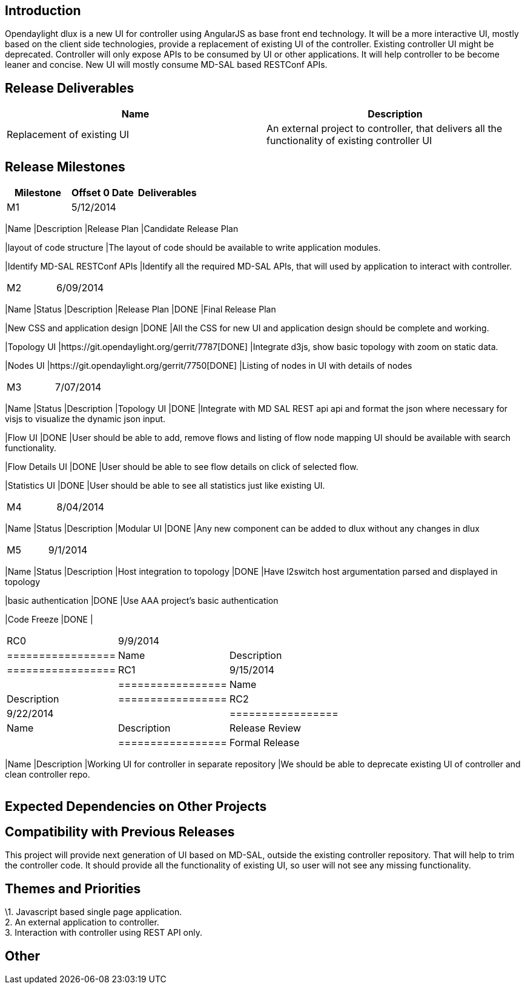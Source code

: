 [[introduction]]
== Introduction

Opendaylight dlux is a new UI for controller using AngularJS as base
front end technology. It will be a more interactive UI, mostly based on
the client side technologies, provide a replacement of existing UI of
the controller. Existing controller UI might be deprecated. Controller
will only expose APIs to be consumed by UI or other applications. It
will help controller to be become leaner and concise. New UI will mostly
consume MD-SAL based RESTConf APIs.

[[release-deliverables]]
== Release Deliverables

[cols=",",options="header",]
|=======================================================================
|Name |Description
|Replacement of existing UI |An external project to controller, that
delivers all the functionality of existing controller UI
|=======================================================================

[[release-milestones]]
== Release Milestones

[cols=",,",options="header",]
|=======================================================================
|Milestone |Offset 0 Date |Deliverables
|M1 |5/12/2014 a|
[cols=",",options="header",]
|=======================================================================
|Name |Description
|Release Plan |Candidate Release Plan

|layout of code structure |The layout of code should be available to
write application modules.

|Identify MD-SAL RESTConf APIs |Identify all the required MD-SAL APIs,
that will used by application to interact with controller.
|=======================================================================

|M2 |6/09/2014 a|
[cols=",,",options="header",]
|=======================================================================
|Name |Status |Description
|Release Plan |DONE |Final Release Plan

|New CSS and application design |DONE |All the CSS for new UI and
application design should be complete and working.

|Topology UI |https://git.opendaylight.org/gerrit/7787[DONE] |Integrate
d3js, show basic topology with zoom on static data.

|Nodes UI |https://git.opendaylight.org/gerrit/7750[DONE] |Listing of
nodes in UI with details of nodes
|=======================================================================

|M3 |7/07/2014 a|
[cols=",,",options="header",]
|=======================================================================
|Name |Status |Description
|Topology UI |DONE |Integrate with MD SAL REST api api and format the
json where necessary for visjs to visualize the dynamic json input.

|Flow UI |DONE |User should be able to add, remove flows and listing of
flow node mapping UI should be available with search functionality.

|Flow Details UI |DONE |User should be able to see flow details on click
of selected flow.

|Statistics UI |DONE |User should be able to see all statistics just
like existing UI.
|=======================================================================

|M4 |8/04/2014 a|
[cols=",,",options="header",]
|=======================================================================
|Name |Status |Description
|Modular UI |DONE |Any new component can be added to dlux without any
changes in dlux
|=======================================================================

|M5 |9/1/2014 a|
[cols=",,",options="header",]
|=======================================================================
|Name |Status |Description
|Host integration to topology |DONE |Have l2switch host argumentation
parsed and displayed in topology

|basic authentication |DONE |Use AAA project's basic authentication

|Code Freeze |DONE |
|=======================================================================

|RC0 |9/9/2014 a|
[cols=",",options="header",]
|=================
|Name |Description
|=================

|RC1 |9/15/2014 a|
[cols=",",options="header",]
|=================
|Name |Description
|=================

|RC2 |9/22/2014 a|
[cols=",",options="header",]
|=================
|Name |Description
|Release Review |
|=================

|Formal Release |9/29/2014 a|
[cols=",",options="header",]
|=======================================================================
|Name |Description
|Working UI for controller in separate repository |We should be able to
deprecate existing UI of controller and clean controller repo.
|=======================================================================

|=======================================================================

[[expected-dependencies-on-other-projects]]
== Expected Dependencies on Other Projects

[[compatibility-with-previous-releases]]
== Compatibility with Previous Releases

This project will provide next generation of UI based on MD-SAL, outside
the existing controller repository. That will help to trim the
controller code. It should provide all the functionality of existing UI,
so user will not see any missing functionality.

[[themes-and-priorities]]
== Themes and Priorities

\1. Javascript based single page application. +
2. An external application to controller. +
3. Interaction with controller using REST API only.

[[other]]
== Other

